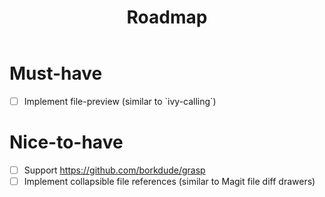 #+TITLE: Roadmap

* Must-have
- [ ] Implement file-preview (similar to `ivy-calling`)
* Nice-to-have
- [ ] Support https://github.com/borkdude/grasp
- [ ] Implement collapsible file references (similar to Magit file diff drawers)
